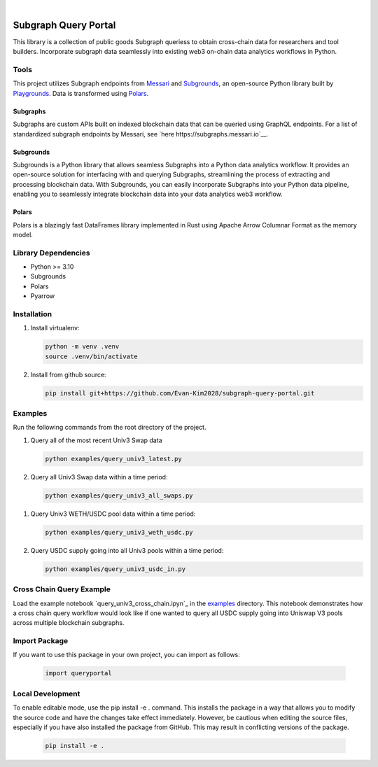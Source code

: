 .. These are examples of badges you might want to add to your README:
   please update the URLs accordingly

    .. image:: https://api.cirrus-ci.com/github/<USER>/usdc_depeg.svg?branch=main
        :alt: Built Status
        :target: https://cirrus-ci.com/github/<USER>/usdc_depeg
    .. image:: https://readthedocs.org/projects/usdc_depeg/badge/?version=latest
        :alt: ReadTheDocs
        :target: https://usdc_depeg.readthedocs.io/en/stable/
    .. image:: https://img.shields.io/coveralls/github/<USER>/usdc_depeg/main.svg
        :alt: Coveralls
        :target: https://coveralls.io/r/<USER>/usdc_depeg
    .. image:: https://img.shields.io/pypi/v/usdc_depeg.svg
        :alt: PyPI-Server
        :target: https://pypi.org/project/usdc_depeg/
    .. image:: https://img.shields.io/conda/vn/conda-forge/usdc_depeg.svg
        :alt: Conda-Forge
        :target: https://anaconda.org/conda-forge/usdc_depeg
    .. image:: https://pepy.tech/badge/usdc_depeg/month
        :alt: Monthly Downloads
        :target: https://pepy.tech/project/usdc_depeg
    .. image:: https://img.shields.io/twitter/url/http/shields.io.svg?style=social&label=Twitter
        :alt: Twitter
        :target: https://twitter.com/usdc_depeg

.. image:: https://img.shields.io/badge/-PyScaffold-005CA0?logo=pyscaffold
    :alt: Project generated with PyScaffold
    :target: https://pyscaffold.org/

|

=====================
Subgraph Query Portal
=====================


This library is a collection of public goods Subgraph queriess to obtain cross-chain data for researchers and tool builders. Incorporate subgraph data seamlessly into existing 
web3 on-chain data analytics workflows in Python.


Tools
==========
This project utilizes Subgraph endpoints from `Messari <https://messari.io/report/the-graph-foundation-awards-messari-usd12-5mm-in-first-ever-core-subgraph-developer-grant-to-build-and-standardize-subgraphs>`__ 
and `Subgrounds <https://docs.playgrounds.network/>`__, an open-source Python library built by `Playgrounds <https://playgrounds.network/>`__. 
Data is transformed using `Polars <https://github.com/pola-rs/polars>`__.

Subgraphs
---------
Subgraphs are custom APIs built on indexed blockchain data that can be queried using GraphQL endpoints. For a list of standardized subgraph endpoints by Messari, see `here https://subgraphs.messari.io`__.

Subgrounds
----------
Subgrounds is a Python library that allows seamless Subgraphs into a Python data analytics workflow. 
It provides an open-source solution for interfacing with and querying Subgraphs, streamlining the process of extracting and processing blockchain data. 
With Subgrounds, you can easily incorporate Subgraphs into your Python data pipeline, enabling you to seamlessly integrate blockchain data into your data analytics web3 workflow.

Polars
------
Polars is a blazingly fast DataFrames library implemented in Rust using Apache Arrow Columnar Format as the memory model.

Library Dependencies
============
* Python >= 3.10
* Subgrounds
* Polars
* Pyarrow


Installation
============

1. Install virtualenv:

   .. code:: bash

      python -m venv .venv            
      source .venv/bin/activate   

2. Install from github source:

   .. code:: bash

      pip install git+https://github.com/Evan-Kim2028/subgraph-query-portal.git


Examples
========================
Run the following commands from the root directory of the project.

1. Query all of the most recent Univ3 Swap data
    
   .. code:: bash

      python examples/query_univ3_latest.py

2. Query all Univ3 Swap data within a time period:

   .. code:: bash

      python examples/query_univ3_all_swaps.py

1. Query Univ3 WETH/USDC pool data within a time period:

   .. code:: bash

      python examples/query_univ3_weth_usdc.py

2. Query USDC supply going into all Univ3 pools within a time period:

   .. code:: bash

      python examples/query_univ3_usdc_in.py

Cross Chain Query Example
==========================
Load the example notebook `query_univ3_cross_chain.ipyn`_ in the `examples`_ directory. This notebook demonstrates
how a cross chain query workflow would look like if one wanted to query all USDC supply going into Uniswap V3 pools across multiple blockchain subgraphs.


Import Package
========================
If you want to use this package in your own project, you can import as follows:

   .. code:: bash

      import queryportal


Local Development
=============================
To enable editable mode, use the pip install -e . command. 
This installs the package in a way that allows you to modify the source code and have the changes take effect immediately. 
However, be cautious when editing the source files, especially if you have also installed the package from GitHub. 
This may result in conflicting versions of the package.

   .. code:: bash

      pip install -e .


